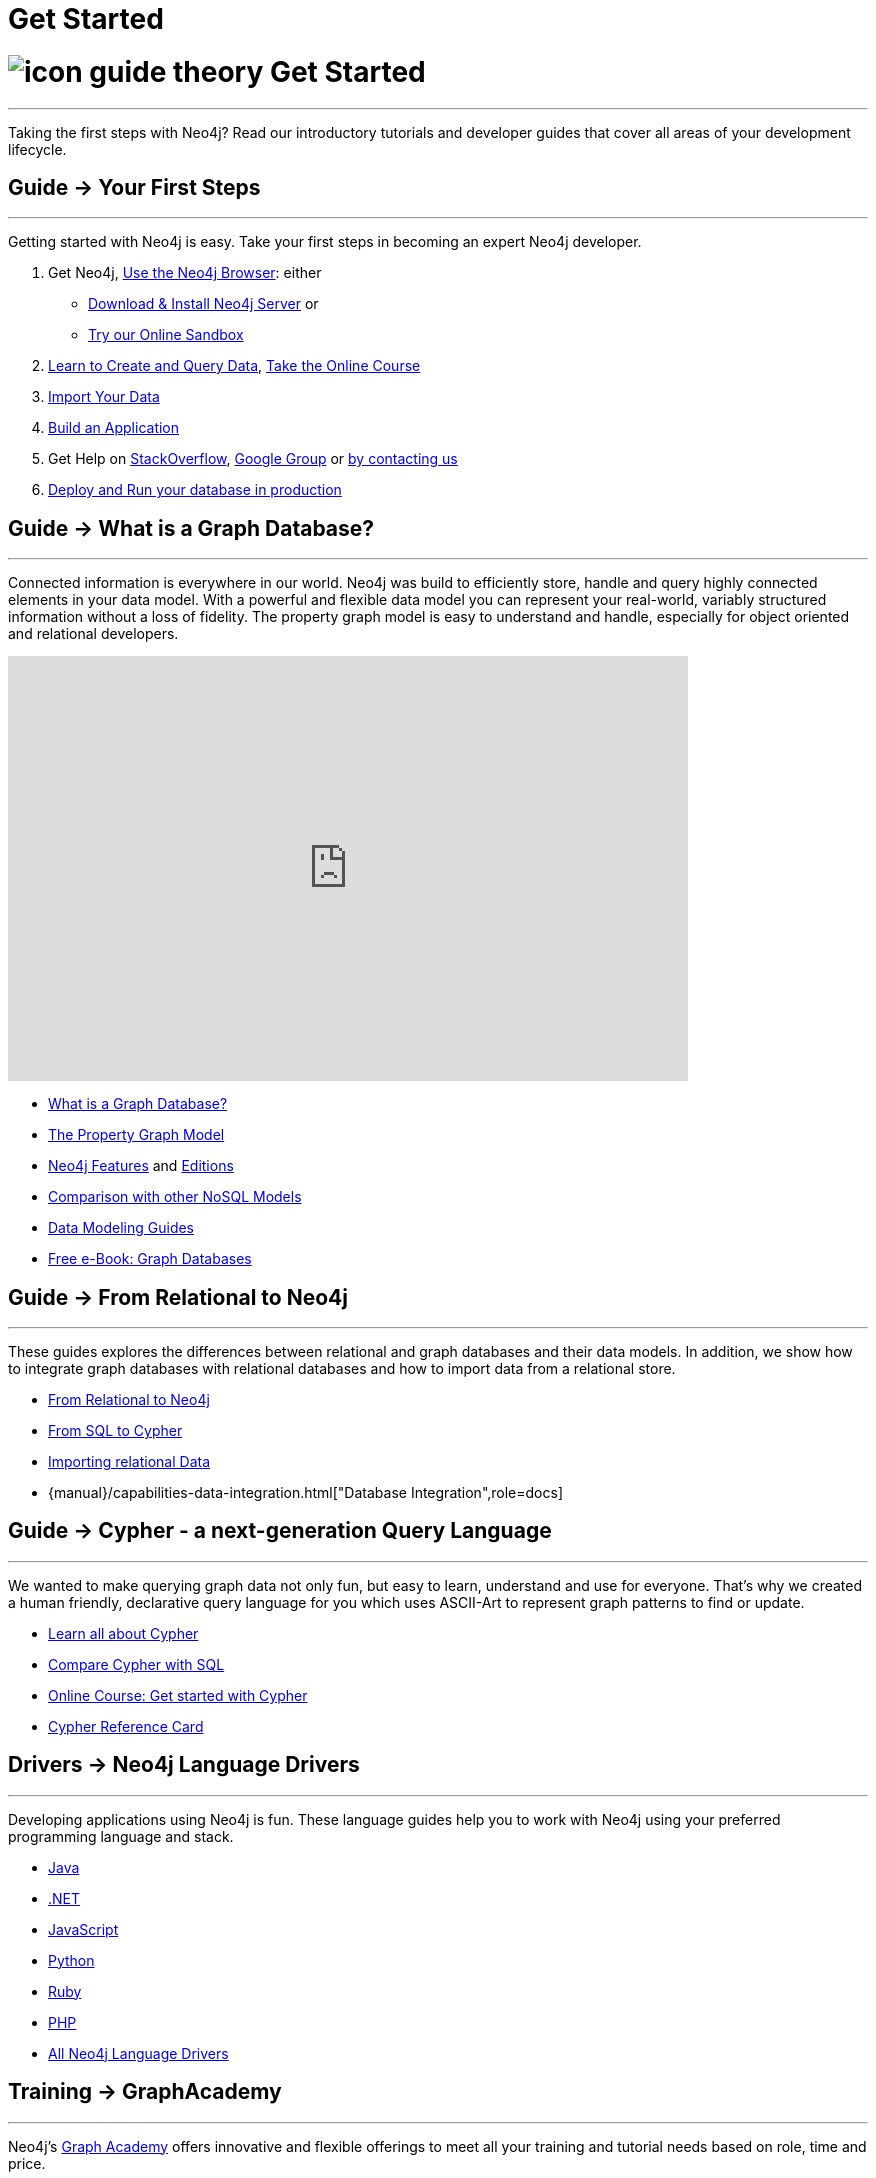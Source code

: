 = Get Started
:section: Get Started
:section-link: get-started
:section-level: 1
:slug: get-started

= image:http://dev.assets.neo4j.com.s3.amazonaws.com/wp-content/uploads/2014/10/icon-guide-theory.png[] Get Started
- - -
Taking the first steps with Neo4j?
Read our introductory tutorials and developer guides that cover all areas of your development lifecycle.

== [.label]#Guide →# Your First Steps
- - -
Getting started with Neo4j is easy.
Take your first steps in becoming an expert Neo4j developer.

1. Get Neo4j, link:/developer/get-started/guide-neo4j-browser[Use the Neo4j Browser]: either
* link:/download[Download & Install Neo4j Server] or
* link:/sandbox[Try our Online Sandbox]
2. link:/developer/cypher[Learn to Create and Query Data], link:/online-course[Take the Online Course]
3. link:/developer/working-with-data/guide-importing-data-and-etl[Import Your Data]
4. link:/developer/language-guides[Build an Application]
5. Get Help on http://stackoverflow.com/questions/tagged/neo4j[StackOverflow], link:https://groups.google.com/forum/#!forum/neo4j[Google Group] or http://neo4j.com/contact-us/[by contacting us]
6. link:/developer/in-production[Deploy and Run your database in production]

== [.label]#Guide →# What is a Graph Database?
- - -
Connected information is everywhere in our world.
Neo4j was build to efficiently store, handle and query highly connected elements in your data model.
With a powerful and flexible data model you can represent your real-world, variably structured information without a loss of fidelity.
//At the same time you can choose to view your data from many different view-points and projections, only depending on your use-cases not a predefined structure.
The property graph model is easy to understand and handle, especially for object oriented and relational developers.

++++
<iframe width="680" height="425" src="https://www.youtube.com/embed/_D19h5s73Co?showinfo=0&controls=2&autohide=1" frameborder="0" allowfullscreen></iframe>
++++

* link:/developer/get-started/graph-database[What is a Graph Database?]
* link:/developer/get-started/graph-database#property-graph[The Property Graph Model]
* link:/developer/get-started/graph-database#_what_is_neo4j[Neo4j Features] and http://neo4j.com/editions/[Editions]
* link:/developer/get-started/graph-db-vs-nosql[Comparison with other NoSQL Models]
* link:/developer/data-modeling[Data Modeling Guides]
* link:/books/graph-databases/[Free e-Book: Graph Databases]

//* http://neo4j.com/docs/stable/what-is-a-graphdb.html[What is a Graph Database?]

== [.label]#Guide →# From Relational to Neo4j
- - -
These guides explores the differences between relational and graph databases and their data models.
In addition, we show how to integrate graph databases with relational databases and how to import data from a relational store.

* link:/developer/get-started/graph-db-vs-rdbms[From Relational to Neo4j]
* link:/developer/cypher/guide-sql-to-cypher[From SQL to Cypher]
* link:/developer/working-with-data/guide-importing-data-and-etl[Importing relational Data]

* {manual}/capabilities-data-integration.html["Database Integration",role=docs]
//* {manual}/examples-from-sql-to-cypher.html["From SQL to Cypher",role=docs]

== [.label]#Guide →# Cypher - a next-generation Query Language
- - -

We wanted to make querying graph data not only fun, but easy to learn, understand and use for everyone.
That's why we created a human friendly, declarative query language for you which uses ASCII-Art to represent graph patterns to find or update.

* link:/developer/cypher[Learn all about Cypher]
* link:/developer/cypher/guide-sql-to-cypher[Compare Cypher with SQL]
* link:/online-course[Online Course: Get started with Cypher]
* link:{manual}/cypher-refcard[Cypher Reference Card]
// * {manual}/graphdb-neo4j-schema.html[Optional Schema]

== [.label]#Drivers →# Neo4j Language Drivers
- - -
Developing applications using Neo4j is fun.
These language guides help you to work with Neo4j using your preferred programming language and stack.

* link:/developer/language-guides/java[Java]
* link:/developer/language-guides/dotnet[.NET]
* link:/developer/language-guides/javascript[JavaScript]
* link:/developer/language-guides/python[Python]
* link:/developer/language-guides/ruby[Ruby]
* link:/developer/language-guides/php[PHP]
* link:/developer/language-guides[All Neo4j Language Drivers]

== [.label.bgblue]#Training →# GraphAcademy
- - -

Neo4j’s link:/graphacademy[Graph Academy] offers innovative and flexible offerings to meet all your training and tutorial needs based on role, time and price.

* Online Course: link:/online-course[Getting Started with Neo4j]
* Neo4j Experts share their Insights: link:/events/#/events?type=Webinar[Check upcoming Webinars]
* Learn Neo4j Hands-On: link:/events/#/events?type=Training[Attend Training in Your City]
* http://watch.neo4j.org[Watch our Videos & Screencasts]
* {manual}[The Ultimate Neo4j Reference Manual]
* link:/developer/resources[All Our Learning Resources]
